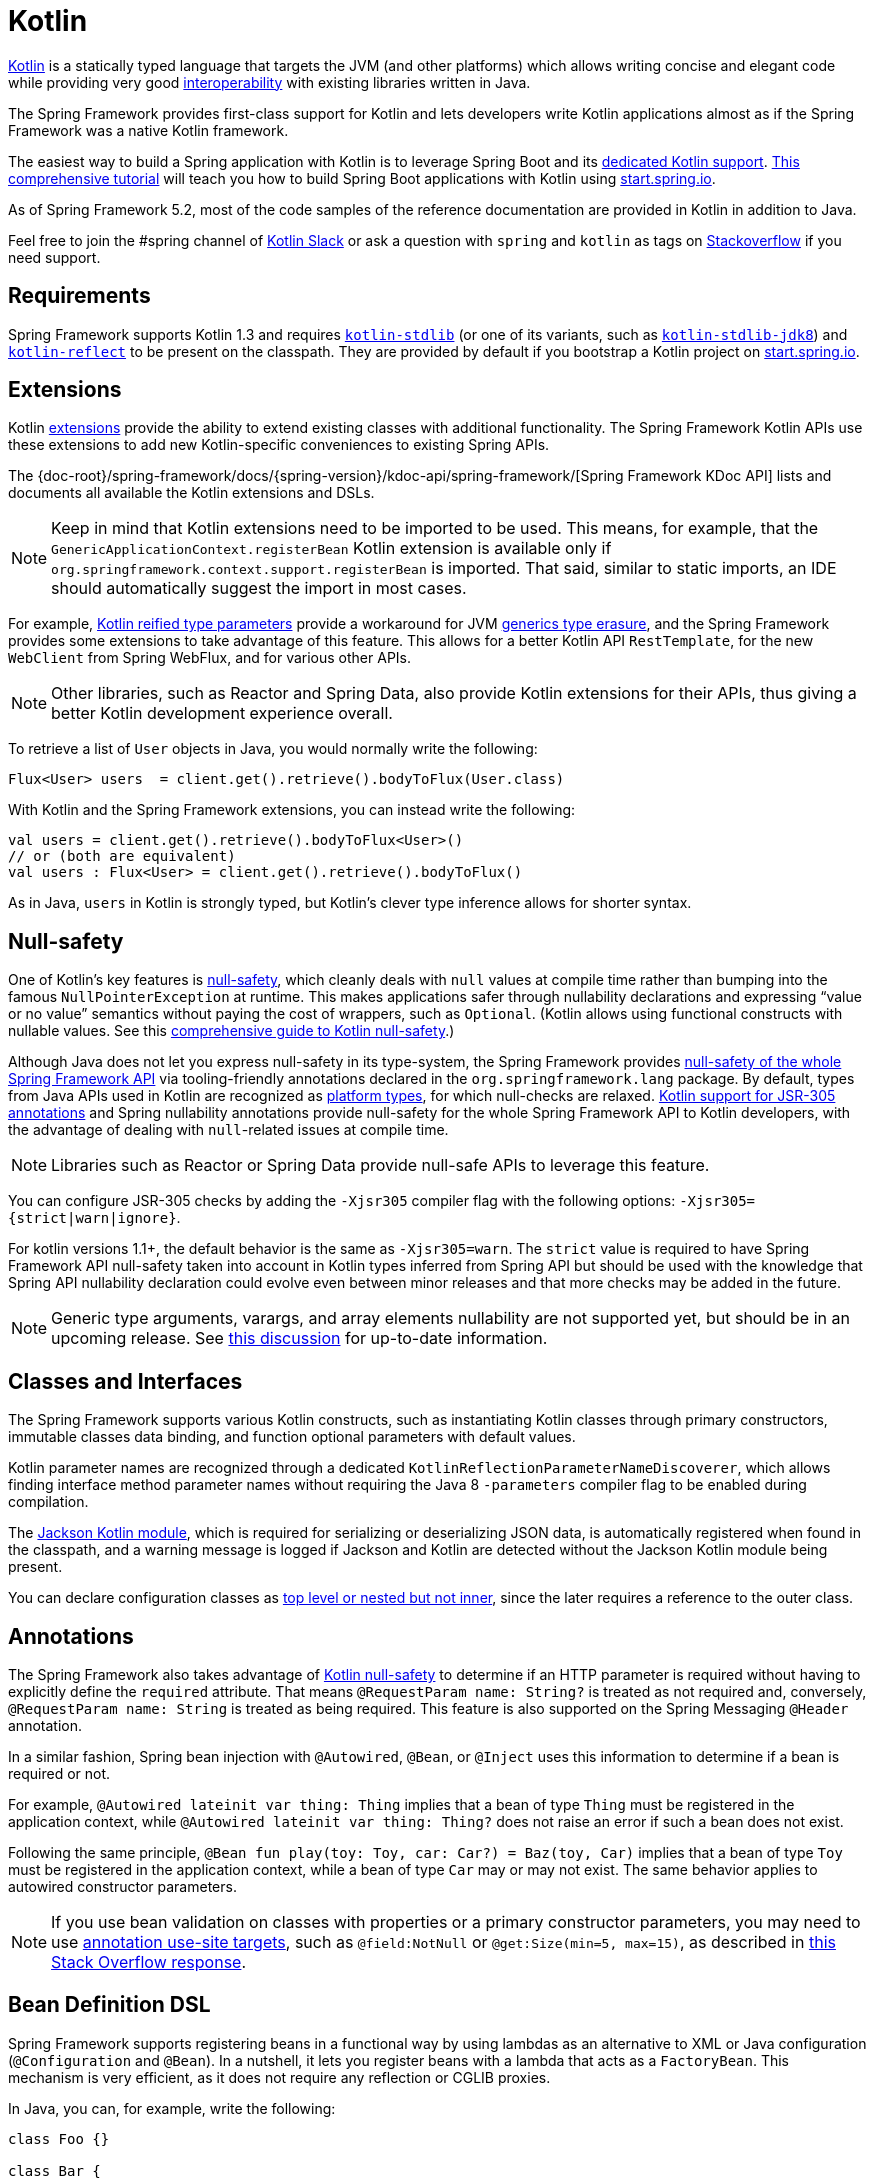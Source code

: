 [[kotlin]]
= Kotlin

https://kotlinlang.org[Kotlin] is a statically typed language that targets the JVM
(and other platforms) which allows writing concise and elegant code while providing
very good https://kotlinlang.org/docs/reference/java-interop.html[interoperability]
with existing libraries written in Java.

The Spring Framework provides first-class support for Kotlin and lets developers write
Kotlin applications almost as if the Spring Framework was a native Kotlin framework.

The easiest way to build a Spring application with Kotlin is to leverage Spring Boot and
its https://docs.spring.io/spring-boot/docs/current/reference/html/boot-features-kotlin.html[dedicated Kotlin support].
https://spring.io/guides/tutorials/spring-boot-kotlin/[This comprehensive tutorial]
will teach you how to build Spring Boot applications with Kotlin using https://start.spring.io/#!language=kotlin&type=gradle-project[start.spring.io].

As of Spring Framework 5.2, most of the code samples of the reference documentation are
provided in Kotlin in addition to Java.

Feel free to join the #spring channel of https://slack.kotlinlang.org/[Kotlin Slack]
or ask a question with `spring` and `kotlin` as tags on
https://stackoverflow.com/questions/tagged/spring+kotlin[Stackoverflow] if you need support.

[[kotlin-requirements]]
== Requirements

Spring Framework supports Kotlin 1.3 and requires
https://bintray.com/bintray/jcenter/org.jetbrains.kotlin%3Akotlin-stdlib[`kotlin-stdlib`]
(or one of its variants, such as https://bintray.com/bintray/jcenter/org.jetbrains.kotlin%3Akotlin-stdlib-jdk8[`kotlin-stdlib-jdk8`])
and https://bintray.com/bintray/jcenter/org.jetbrains.kotlin%3Akotlin-reflect[`kotlin-reflect`]
to be present on the classpath. They are provided by default if you bootstrap a Kotlin project on
https://start.spring.io/#!language=kotlin&type=gradle-project[start.spring.io].

[[kotlin-extensions]]
== Extensions

Kotlin https://kotlinlang.org/docs/reference/extensions.html[extensions] provide the ability
to extend existing classes with additional functionality. The Spring Framework Kotlin APIs
use these extensions to add new Kotlin-specific conveniences to existing Spring APIs.

The {doc-root}/spring-framework/docs/{spring-version}/kdoc-api/spring-framework/[Spring Framework KDoc API] lists
and documents all available the Kotlin extensions and DSLs.

NOTE: Keep in mind that Kotlin extensions need to be imported to be used. This means,
for example, that the `GenericApplicationContext.registerBean` Kotlin extension
is available only if `org.springframework.context.support.registerBean` is imported.
That said, similar to static imports, an IDE should automatically suggest the import in most cases.

For example, https://kotlinlang.org/docs/reference/inline-functions.html#reified-type-parameters[Kotlin reified type parameters]
provide a workaround for JVM https://docs.oracle.com/javase/tutorial/java/generics/erasure.html[generics type erasure],
and the Spring Framework provides some extensions to take advantage of this feature.
This allows for a better Kotlin API `RestTemplate`, for the new `WebClient` from Spring
WebFlux, and for various other APIs.

NOTE: Other libraries, such as Reactor and Spring Data, also provide Kotlin extensions
for their APIs, thus giving a better Kotlin development experience overall.

To retrieve a list of `User` objects in Java, you would normally write the following:

[source,java,indent=0]
----
	Flux<User> users  = client.get().retrieve().bodyToFlux(User.class)
----

With Kotlin and the Spring Framework extensions, you can instead write the following:

[source,kotlin,indent=0]
----
	val users = client.get().retrieve().bodyToFlux<User>()
	// or (both are equivalent)
	val users : Flux<User> = client.get().retrieve().bodyToFlux()
----

As in Java, `users` in Kotlin is strongly typed, but Kotlin's clever type inference allows
for shorter syntax.

[[kotlin-null-safety]]
== Null-safety

One of Kotlin's key features is https://kotlinlang.org/docs/reference/null-safety.html[null-safety],
which cleanly deals with `null` values at compile time rather than bumping into the famous
`NullPointerException` at runtime. This makes applications safer through nullability
declarations and expressing "`value or no value`" semantics without paying the cost of wrappers, such as `Optional`.
(Kotlin allows using functional constructs with nullable values. See this
https://www.baeldung.com/kotlin-null-safety[comprehensive guide to Kotlin null-safety].)

Although Java does not let you express null-safety in its type-system, the Spring Framework
provides <<core#null-safety, null-safety of the whole Spring Framework API>>
via tooling-friendly annotations declared in the `org.springframework.lang` package.
By default, types from Java APIs used in Kotlin are recognized as
https://kotlinlang.org/docs/reference/java-interop.html#null-safety-and-platform-types[platform types],
for which null-checks are relaxed.
https://kotlinlang.org/docs/reference/java-interop.html#jsr-305-support[Kotlin support for JSR-305 annotations]
and Spring nullability annotations provide null-safety for the whole Spring Framework API to Kotlin developers,
with the advantage of dealing with `null`-related issues at compile time.

NOTE: Libraries such as Reactor or Spring Data provide null-safe APIs to leverage this feature.

You can configure JSR-305 checks by adding the `-Xjsr305` compiler flag with the following
options: `-Xjsr305={strict|warn|ignore}`.

For kotlin versions 1.1+, the default behavior is the same as `-Xjsr305=warn`.
The `strict` value is required to have Spring Framework API null-safety taken into account
in Kotlin types inferred from Spring API but should be used with the knowledge that Spring
API nullability declaration could evolve even between minor releases and that more checks may
be added in the future.

NOTE: Generic type arguments, varargs, and array elements nullability are not supported yet,
but should be in an upcoming release. See https://github.com/Kotlin/KEEP/issues/79[this discussion]
for up-to-date information.

[[kotlin-classes-interfaces]]
== Classes and Interfaces

The Spring Framework supports various Kotlin constructs, such as instantiating Kotlin classes
through primary constructors, immutable classes data binding, and function optional parameters
with default values.

Kotlin parameter names are recognized through a dedicated `KotlinReflectionParameterNameDiscoverer`,
which allows finding interface method parameter names without requiring the Java 8 `-parameters`
compiler flag to be enabled during compilation.

The https://github.com/FasterXML/jackson-module-kotlin[Jackson Kotlin module], which is required
for serializing or deserializing JSON data, is automatically registered when
found in the classpath, and a warning message is logged if Jackson and Kotlin are
detected without the Jackson Kotlin module being present.

You can declare configuration classes as
https://kotlinlang.org/docs/reference/nested-classes.html[top level or nested but not inner],
since the later requires a reference to the outer class.

[[kotlin-annotations]]
== Annotations

The Spring Framework also takes advantage of https://kotlinlang.org/docs/reference/null-safety.html[Kotlin null-safety]
to determine if an HTTP parameter is required without having to explicitly
define the `required` attribute. That means `@RequestParam name: String?` is treated
as not required and, conversely, `@RequestParam name: String` is treated as being required.
This feature is also supported on the Spring Messaging `@Header` annotation.

In a similar fashion, Spring bean injection with `@Autowired`, `@Bean`, or `@Inject` uses
this information to determine if a bean is required or not.

For example, `@Autowired lateinit var thing: Thing` implies that a bean
of type `Thing` must be registered in the application context, while `@Autowired lateinit var thing: Thing?`
does not raise an error if such a bean does not exist.

Following the same principle, `@Bean fun play(toy: Toy, car: Car?) = Baz(toy, Car)` implies
that a bean of type `Toy` must be registered in the application context, while a bean of
type `Car` may or may not exist. The same behavior applies to autowired constructor parameters.

NOTE: If you use bean validation on classes with properties or a primary constructor
parameters, you may need to use
https://kotlinlang.org/docs/reference/annotations.html#annotation-use-site-targets[annotation use-site targets],
such as `@field:NotNull` or `@get:Size(min=5, max=15)`, as described in
https://stackoverflow.com/a/35853200/1092077[this Stack Overflow response].

[[kotlin-bean-definition-dsl]]
== Bean Definition DSL

Spring Framework supports registering beans in a functional way by using lambdas
as an alternative to XML or Java configuration (`@Configuration` and `@Bean`). In a nutshell,
it lets you register beans with a lambda that acts as a `FactoryBean`.
This mechanism is very efficient, as it does not require any reflection or CGLIB proxies.

In Java, you can, for example, write the following:

[source,java,indent=0]
----
	class Foo {}

	class Bar {
		private final Foo foo;
		public Bar(Foo foo) {
			this.foo = foo;
		}
	}

	GenericApplicationContext context = new GenericApplicationContext();
	context.registerBean(Foo.class);
	context.registerBean(Bar.class, () -> new Bar(context.getBean(Foo.class)));
----

In Kotlin, with reified type parameters and `GenericApplicationContext` Kotlin extensions,
you can instead write the following:

[source,kotlin,indent=0]
----
	class Foo

	class Bar(private val foo: Foo)

	val context = GenericApplicationContext().apply {
		registerBean<Foo>()
		registerBean { Bar(it.getBean()) }
	}
----
====

When the class `Bar` has a single constructor, you can even just specify the bean class,
the constructor parameters will be autowired by type:

====
[source,kotlin,indent=0]
----
	val context = GenericApplicationContext().apply {
		registerBean<Foo>()
		registerBean<Bar>()
	}
----

In order to allow a more declarative approach and cleaner syntax, Spring Framework provides
a {doc-root}/spring-framework/docs/{spring-version}/kdoc-api/spring-framework/org.springframework.context.support/-bean-definition-dsl/[Kotlin bean definition DSL]
It declares an `ApplicationContextInitializer` through a clean declarative API,
which lets you deal with profiles and `Environment` for customizing
how beans are registered.

In the following example notice that:

* Type inference usually allows to avoid specifying the type for bean references like `ref("bazBean")`
* It is possible to use Kotlin top level functions to declare beans using callable references like `bean(::myRouter)` in this example
* When specifying `bean<Bar>()` or `bean(::myRouter)`, parameters are autowired by type
* The `FooBar` bean will be registered only if the `foobar` profile is active

[source,kotlin,indent=0]
----
	class Foo
	class Bar(private val foo: Foo)
	class Baz(var message: String = "")
	class FooBar(private val baz: Baz)

	val myBeans = beans {
		bean<Foo>()
		bean<Bar>()
		bean("bazBean") {
			Baz().apply {
				message = "Hello world"
			}
		}
		profile("foobar") {
			bean { FooBar(ref("bazBean")) }
		}
		bean(::myRouter)
	}

	fun myRouter(foo: Foo, bar: Bar, baz: Baz) = router {
		// ...
	}
----

NOTE: This DSL is programmatic, meaning it allows custom registration logic of beans
through an `if` expression, a `for` loop, or any other Kotlin constructs.

You can then use this `beans()` function to register beans on the application context,
as the following example shows:

[source,kotlin,indent=0]
----
	val context = GenericApplicationContext().apply {
		myBeans.initialize(this)
		refresh()
	}
----


NOTE: Spring Boot is based on JavaConfig and
https://github.com/spring-projects/spring-boot/issues/8115[does not yet provide specific support for functional bean definition],
but you can experimentally use functional bean definitions through Spring Boot's `ApplicationContextInitializer` support.
See https://stackoverflow.com/questions/45935931/how-to-use-functional-bean-definition-kotlin-dsl-with-spring-boot-and-spring-w/46033685#46033685[this Stack Overflow answer]
for more details and up-to-date information. See also the experimental Kofu DSL developed in https://github.com/spring-projects/spring-fu[Spring Fu incubator].

[[kotlin-web]]
== Web

=== Router DSL

Spring Framework comes with a Kotlin router DSL available in 3 flavors:

* WebMvc.fn DSL with {doc-root}/spring-framework/docs/{spring-version}/kdoc-api/spring-framework/org.springframework.web.servlet.function/router.html[router { }]
* WebFlux.fn <<web-reactive#webflux-fn, Reactive>> DSL with {doc-root}/spring-framework/docs/{spring-version}/kdoc-api/spring-framework/org.springframework.web.reactive.function.server/router.html[router { }]
* WebFlux.fn <<Coroutines>> DSL with {doc-root}/spring-framework/docs/{spring-version}/kdoc-api/spring-framework/org.springframework.web.reactive.function.server/co-router.html[coRouter { }]

These DSL let you write clean and idiomatic Kotlin code to build a `RouterFunction` instance as the following example shows:

[source,kotlin,indent=0]
----
@Configuration
class RouterRouterConfiguration {

	@Bean
	fun mainRouter(userHandler: UserHandler) = router {
		accept(TEXT_HTML).nest {
			GET("/") { ok().render("index") }
			GET("/sse") { ok().render("sse") }
			GET("/users", userHandler::findAllView)
		}
		"/api".nest {
			accept(APPLICATION_JSON).nest {
				GET("/users", userHandler::findAll)
			}
			accept(TEXT_EVENT_STREAM).nest {
				GET("/users", userHandler::stream)
			}
		}
		resources("/**", ClassPathResource("static/"))
	}
}
----

NOTE: This DSL is programmatic, meaning that it allows custom registration logic of beans
through an `if` expression, a `for` loop, or any other Kotlin constructs. That can be useful
when you need to register routes depending on dynamic data (for example, from a database).

See https://github.com/mixitconf/mixit/[MiXiT project] for a concrete example.

=== MockMvc DSL

A Kotlin DSL is provided via `MockMvc` Kotlin extensions in order to provide a more
idiomatic Kotlin API and to allow better discoverability (no usage of static methods).

[source,kotlin,indent=0]
----
val mockMvc: MockMvc = ...
mockMvc.get("/person/{name}", "Lee") {
	secure = true
	accept = APPLICATION_JSON
	headers {
		contentLanguage = Locale.FRANCE
	}
	principal = Principal { "foo" }
}.andExpect {
	status { isOk }
	content { contentType(APPLICATION_JSON) }
	jsonPath("$.name") { value("Lee") }
	content { json("""{"someBoolean": false}""", false) }
}.andDo {
	print()
}
----

=== Kotlin Script Templates

Spring Framework provides a
https://docs.spring.io/spring-framework/docs/current/javadoc-api/org/springframework/web/servlet/view/script/ScriptTemplateView.html[`ScriptTemplateView`]
which supports https://www.jcp.org/en/jsr/detail?id=223[JSR-223] to render templates by using script engines.

By leveraging `kotlin-script-runtime` and `scripting-jsr223-embeddable` dependencies, it
is possible to use such feature to render Kotlin-based templates with
https://github.com/Kotlin/kotlinx.html[kotlinx.html] DSL or Kotlin multiline interpolated `String`.

`build.gradle.kts`
[source,kotlin,indent=0]
----
dependencies {
	compile("org.jetbrains.kotlin:kotlin-script-runtime:${kotlinVersion}")
	runtime("org.jetbrains.kotlin:kotlin-scripting-jsr223-embeddable:${kotlinVersion}")
}
----

Configuration is usually done with `ScriptTemplateConfigurer` and `ScriptTemplateViewResolver`
beans.


`KotlinScriptConfiguration.kt`
[source,kotlin,indent=0]
----
@Configuration
class KotlinScriptConfiguration {

    @Bean
	fun kotlinScriptConfigurer() = ScriptTemplateConfigurer().apply {
		engineName = "kotlin"
		setScripts("scripts/render.kts")
		renderFunction = "render"
		isSharedEngine = false
	}

    @Bean
    fun kotlinScriptViewResolver() = ScriptTemplateViewResolver().apply {
        setPrefix("templates/")
        setSuffix(".kts")
    }
}
----


See the https://github.com/sdeleuze/kotlin-script-templating[kotlin-script-templating] example
project for more details.

== Coroutines

Kotlin https://kotlinlang.org/docs/reference/coroutines-overview.html[Coroutines] are Kotlin
lightweight threads allowing to write non-blocking code in an imperative way. On language side,
suspending functions provides an abstraction for asynchronous operations while on library side
https://github.com/Kotlin/kotlinx.coroutines[kotlinx.coroutines] provides functions like
https://kotlin.github.io/kotlinx.coroutines/kotlinx-coroutines-core/kotlinx.coroutines/async.html[`async { }`]
and types like https://kotlin.github.io/kotlinx.coroutines/kotlinx-coroutines-core/kotlinx.coroutines.flow/-flow/index.html[`Flow`].

Spring Framework provides support for Coroutines on the following scope:

* https://kotlin.github.io/kotlinx.coroutines/kotlinx-coroutines-core/kotlinx.coroutines/-deferred/index.html[Deferred] and https://kotlin.github.io/kotlinx.coroutines/kotlinx-coroutines-core/kotlinx.coroutines.flow/-flow/index.html[Flow] return values support in Spring WebFlux annotated `@Controller`
* Suspending function support in Spring WebFlux annotated `@Controller`
* Extensions for WebFlux {doc-root}/spring-framework/docs/{spring-version}/kdoc-api/spring-framework/org.springframework.web.reactive.function.client/index.html[client] and {doc-root}/spring-framework/docs/{spring-version}/kdoc-api/spring-framework/org.springframework.web.reactive.function.server/index.html[server] functional API.
* WebFlux.fn {doc-root}/spring-framework/docs/{spring-version}/kdoc-api/spring-framework/org.springframework.web.reactive.function.server/co-router.html[coRouter { }] DSL
* Suspending function and `Flow` support in RSocket `@MessageMapping` annotated methods
* Extensions for {doc-root}/spring-framework/docs/{spring-version}/kdoc-api/spring-framework/org.springframework.messaging.rsocket/index.html[`RSocketRequester`]

=== Dependencies

Coroutines support is enabled when `kotlinx-coroutines-core` and `kotlinx-coroutines-reactor`
dependencies are in the classpath:

`build.gradle.kts`
[source,kotlin,indent=0]
----
dependencies {

	implementation("org.jetbrains.kotlinx:kotlinx-coroutines-core:${coroutinesVersion}")
	implementation("org.jetbrains.kotlinx:kotlinx-coroutines-reactor:${coroutinesVersion}")
}
----

Version `1.3.0` and above are supported.

=== How Reactive translates to Coroutines?

For return values, the translation from Reactive to Coroutines APIs is the following:

* `fun handler(): Mono<Void>` becomes `suspend fun handler()`
* `fun handler(): Mono<T>` becomes `suspend fun handler(): T` or `suspend fun handler(): T?` depending on if the `Mono` can be empty or not (with the advantage of being more statically typed)
* `fun handler(): Flux<T>` becomes `fun handler(): Flow<T>`

For input parameters:

* If laziness is not needed, `fun handler(mono: Mono<T>)` becomes `fun handler(value: T)` since a suspending functions can be invoked to get the value parameter.
* If laziness is needed, `fun handler(mono: Mono<T>)` becomes `fun handler(supplier: suspend () -> T)` or `fun handler(supplier: suspend () -> T?)`

https://kotlin.github.io/kotlinx.coroutines/kotlinx-coroutines-core/kotlinx.coroutines.flow/-flow/index.html[`Flow`] is `Flux` equivalent in Coroutines world, suitable for hot or cold stream, finite or infinite streams, with the following main differences:

* `Flow` is push-based while `Flux` is push-pull hybrid
* Backpressure is implemented via suspending functions
* `Flow` has only a https://kotlin.github.io/kotlinx.coroutines/kotlinx-coroutines-core/kotlinx.coroutines.flow/-flow/collect.html[single suspending `collect` method] and operators are implemented as https://kotlinlang.org/docs/reference/extensions.html[extensions]
* https://github.com/Kotlin/kotlinx.coroutines/tree/master/kotlinx-coroutines-core/common/src/flow/operators[Operators are easy to implement] thanks to Coroutines
* Extensions allow to add custom operators to `Flow`
* Collect operations are suspending functions
* https://kotlin.github.io/kotlinx.coroutines/kotlinx-coroutines-core/kotlinx.coroutines.flow/map.html[`map` operator] supports asynchronous operation (no need for `flatMap`) since it takes a suspending function parameter

Read this blog post about https://spring.io/blog/2019/04/12/going-reactive-with-spring-coroutines-and-kotlin-flow[Going Reactive with Spring, Coroutines and Kotlin Flow]
for more details, including how to run code concurrently with Coroutines.

=== Controllers

Here is an example of a Coroutines `@RestController`.

[source,kotlin,indent=0]
----
@RestController
class CoroutinesRestController(client: WebClient, banner: Banner) {

	@GetMapping("/suspend")
	suspend fun suspendingEndpoint(): Banner {
		delay(10)
		return banner
	}

	@GetMapping("/flow")
	fun flowEndpoint() = flow {
		delay(10)
		emit(banner)
		delay(10)
		emit(banner)
	}

	@GetMapping("/deferred")
	fun deferredEndpoint() = GlobalScope.async {
		delay(10)
		banner
	}

	@GetMapping("/sequential")
	suspend fun sequential(): List<Banner> {
		val banner1 = client
				.get()
				.uri("/suspend")
				.accept(MediaType.APPLICATION_JSON)
				.awaitExchange()
				.awaitBody<Banner>()
		val banner2 = client
				.get()
				.uri("/suspend")
				.accept(MediaType.APPLICATION_JSON)
				.awaitExchange()
				.awaitBody<Banner>()
		return listOf(banner1, banner2)
	}

	@GetMapping("/parallel")
	suspend fun parallel(): List<Banner> = coroutineScope {
		val deferredBanner1: Deferred<Banner> = async {
			client
					.get()
					.uri("/suspend")
					.accept(MediaType.APPLICATION_JSON)
					.awaitExchange()
					.awaitBody<Banner>()
		}
		val deferredBanner2: Deferred<Banner> = async {
			client
					.get()
					.uri("/suspend")
					.accept(MediaType.APPLICATION_JSON)
					.awaitExchange()
					.awaitBody<Banner>()
		}
		listOf(deferredBanner1.await(), deferredBanner2.await())
	}

	@GetMapping("/error")
	suspend fun error() {
		throw IllegalStateException()
	}

	@GetMapping("/cancel")
	suspend fun cancel() {
		throw CancellationException()
	}

}
----

View rendering with a `@Controller` is also supported.

[source,kotlin,indent=0]
----
@Controller
class CoroutinesViewController(banner: Banner) {

	@GetMapping("/")
	suspend fun render(model: Model): String {
		delay(10)
		model["banner"] = banner
		return "index"
	}
}
----

=== WebFlux.fn

Here is an example of Coroutines router defined via the {doc-root}/spring-framework/docs/{spring-version}/kdoc-api/spring-framework/org.springframework.web.reactive.function.server/co-router.html[coRouter { }] DSL and related handlers.

[source,kotlin,indent=0]
----
@Configuration
class RouterConfiguration {

	@Bean
	fun mainRouter(userHandler: UserHandler) = coRouter {
		GET("/", userHandler::listView)
		GET("/api/user", userHandler::listApi)
	}
}
----

[source,kotlin,indent=0]
----
class UserHandler(builder: WebClient.Builder) {

	private val client = builder.baseUrl("...").build()

	suspend fun listView(request: ServerRequest): ServerResponse =
			ServerResponse.ok().renderAndAwait("users", mapOf("users" to
			client.get().uri("...").awaitExchange().awaitBody<User>()))

	suspend fun listApi(request: ServerRequest): ServerResponse =
				ServerResponse.ok().contentType(MediaType.APPLICATION_JSON).bodyAndAwait(
				client.get().uri("...").awaitExchange().awaitBody<User>())
}
----

=== Transactions

Transactions on Coroutines are supported via the programmatic variant of the Reactive
transaction management provided as of Spring Framework 5.2.

For suspending functions, a `TransactionalOperator.executeAndAwait` extension is provided.

[source,kotlin,indent=0]
----
    import org.springframework.transaction.reactive.executeAndAwait

    class PersonRepository(private val operator: TransactionalOperator) {

        suspend fun initDatabase() = operator.executeAndAwait {
            insertPerson1()
            insertPerson2()
        }

        private suspend fun insertPerson1() {
            // INSERT SQL statement
        }

        private suspend fun insertPerson2() {
            // INSERT SQL statement
        }
    }
----

For Kotlin `Flow`, a  `Flow<T>.transactional` extension is provided.

[source,kotlin,indent=0]
----
    import org.springframework.transaction.reactive.transactional

    class PersonRepository(private val operator: TransactionalOperator) {

        fun updatePeople() = findPeople().map(::updatePerson).transactional(operator)

        private fun findPeople(): Flow<Person> {
            // SELECT SQL statement
        }

        private suspend fun updatePerson(person: Person): Person {
            // UPDATE SQL statement
        }
    }
----


[[kotlin-spring-projects-in-kotlin]]
== Spring Projects in Kotlin

This section provides some specific hints and recommendations worth for developing Spring projects
in Kotlin.



=== Final by Default

By default, https://discuss.kotlinlang.org/t/classes-final-by-default/166[all classes in Kotlin are `final`].
The `open` modifier on a class is the opposite of Java's `final`: It allows others to inherit from this
class. This also applies to member functions, in that they need to be marked as `open` to be overridden.

While Kotlin's JVM-friendly design is generally frictionless with Spring, this specific Kotlin feature
can prevent the application from starting, if this fact is not taken into consideration. This is because
Spring beans (such as `@Configuration` annotated classes which by default need to be extended at runtime for technical
reasons) are normally proxied by CGLIB. The workaround is to add an `open` keyword on each class and
member function of Spring beans that are proxied by CGLIB, which can
quickly become painful and is against the Kotlin principle of keeping code concise and predictable.

NOTE: It is also possible to avoid CGLIB proxies for configuration classes by using `@Configuration(proxyBeanMethods = false)`.
See {api-spring-framework}/context/annotation/Configuration.html#proxyBeanMethods--[`proxyBeanMethods` Javadoc] for more details.

Fortunately, Kotlin provides a
https://kotlinlang.org/docs/reference/compiler-plugins.html#kotlin-spring-compiler-plugin[`kotlin-spring`]
plugin (a preconfigured version of the `kotlin-allopen` plugin) that automatically opens classes
and their member functions for types that are annotated or meta-annotated with one of the following
annotations:

* `@Component`
* `@Async`
* `@Transactional`
* `@Cacheable`

Meta-annotation support means that types annotated with `@Configuration`, `@Controller`,
`@RestController`, `@Service`, or `@Repository` are automatically opened since these
annotations are meta-annotated with `@Component`.

https://start.spring.io/#!language=kotlin&type=gradle-project[start.spring.io] enables
the `kotlin-spring` plugin by default. So, in practice, you can write your Kotlin beans
without any additional `open` keyword, as in Java.

NOTE: The Kotlin code samples in Spring Framework documentation do not explicitly specify
`open` on the classes and their member functions. The samples are written for projects
using the `kotlin-allopen` plugin, since this is the most commonly used setup.

=== Using Immutable Class Instances for Persistence

In Kotlin, it is convenient and considered to be a best practice to declare read-only properties
within the primary constructor, as in the following example:

[source,kotlin,indent=0]
----
	class Person(val name: String, val age: Int)
----

You can optionally add https://kotlinlang.org/docs/reference/data-classes.html[the `data` keyword]
to make the compiler automatically derive the following members from all properties declared
in the primary constructor:

* `equals()` and `hashCode()`
* `toString()` of the form `"User(name=John, age=42)"`
* `componentN()` functions that correspond to the properties in their order of declaration
* `copy()` function

As the following example shows, this allows for easy changes to individual properties, even if `Person` properties are read-only:

[source,kotlin,indent=0]
----
	data class Person(val name: String, val age: Int)

	val jack = Person(name = "Jack", age = 1)
	val olderJack = jack.copy(age = 2)
----

Common persistence technologies (such as JPA) require a default constructor, preventing this
kind of design. Fortunately, there is a workaround for this
https://stackoverflow.com/questions/32038177/kotlin-with-jpa-default-constructor-hell["`default constructor hell`"],
since Kotlin provides a https://kotlinlang.org/docs/reference/compiler-plugins.html#kotlin-jpa-compiler-plugin[`kotlin-jpa`]
plugin that generates synthetic no-arg constructor for classes annotated with JPA annotations.

If you need to leverage this kind of mechanism for other persistence technologies, you can configure
the https://kotlinlang.org/docs/reference/compiler-plugins.html#how-to-use-no-arg-plugin[`kotlin-noarg`]
plugin.

NOTE: As of the Kay release train, Spring Data supports Kotlin immutable class instances and
does not require the `kotlin-noarg` plugin if the module uses Spring Data object mappings
(such as MongoDB, Redis, Cassandra, and others).

=== Injecting Dependencies

Our recommendation is to try to favor constructor injection with `val` read-only (and
non-nullable when possible) https://kotlinlang.org/docs/reference/properties.html[properties],
as the following example shows:

[source,kotlin,indent=0]
----
	@Component
	class YourBean(
		private val mongoTemplate: MongoTemplate,
		private val solrClient: SolrClient
	)
----

NOTE: Classes with a single constructor have their parameters automatically autowired.
That's why there is no need for an explicit `@Autowired constructor` in the example shown
above.

If you really need to use field injection, you can use the `lateinit var` construct,
as the following example shows:

[source,kotlin,indent=0]
----
	@Component
	class YourBean {

		@Autowired
		lateinit var mongoTemplate: MongoTemplate

		@Autowired
		lateinit var solrClient: SolrClient
	}
----

=== Injecting Configuration Properties

In Java, you can inject configuration properties by using annotations (such as pass:q[`@Value("${property}")`)].
However, in Kotlin, `$` is a reserved character that is used for
https://kotlinlang.org/docs/reference/idioms.html#string-interpolation[string interpolation].

Therefore, if you wish to use the `@Value` annotation in Kotlin, you need to escape the `$`
character by writing pass:q[`@Value("\${property}")`].

NOTE: If you use Spring Boot, you should probably use
https://docs.spring.io/spring-boot/docs/current/reference/html/boot-features-external-com.mxk.config.html#boot-features-external-com.mxk.config-typesafe-configuration-properties[`@ConfigurationProperties`]
instead of `@Value` annotations.

As an alternative, you can customize the property placeholder prefix by declaring the
following configuration beans:

[source,kotlin,indent=0]
----
	@Bean
	fun propertyConfigurer() = PropertySourcesPlaceholderConfigurer().apply {
		setPlaceholderPrefix("%{")
	}
----

You can customize existing code (such as Spring Boot actuators or `@LocalServerPort`)
that uses the `${...}` syntax, with configuration beans, as the following example shows:

[source,kotlin,indent=0]
----
	@Bean
	fun kotlinPropertyConfigurer() = PropertySourcesPlaceholderConfigurer().apply {
		setPlaceholderPrefix("%{")
		setIgnoreUnresolvablePlaceholders(true)
	}

	@Bean
	fun defaultPropertyConfigurer() = PropertySourcesPlaceholderConfigurer()
----


=== Checked Exceptions

Java and https://kotlinlang.org/docs/reference/exceptions.html[Kotlin exception handling]
are pretty close, with the main difference being that Kotlin treats all exceptions as
unchecked exceptions. However, when using proxied objects (for example classes or methods
annotated with `@Transactional`), checked exceptions thrown will be wrapped by default in
an `UndeclaredThrowableException`.

To get the original exception thrown like in Java, methods should be annotated with
https://kotlinlang.org/api/latest/jvm/stdlib/kotlin.jvm/-throws/index.html[`@Throws`]
to specify explicitly the checked exceptions thrown (for example `@Throws(IOException::class)`).

=== Annotation Array Attributes

Kotlin annotations are mostly similar to Java annotations, but array attributes (which are
extensively used in Spring) behave differently. As explained in the
https://kotlinlang.org/docs/reference/annotations.html[Kotlin documentation] you can omit
the `value` attribute name, unlike other attributes, and specify it as a `vararg` parameter.

To understand what that means, consider `@RequestMapping` (which is one of the most widely
used Spring annotations) as an example. This Java annotation is declared as follows:

[source,java,indent=0]
----
	public @interface RequestMapping {

		@AliasFor("path")
		String[] value() default {};

		@AliasFor("value")
		String[] path() default {};

		RequestMethod[] method() default {};

		// ...
	}
----

The typical use case for `@RequestMapping` is to map a handler method to a specific path
and method. In Java, you can specify a single value for the annotation array attribute,
and it is automatically converted to an array.

That is why one can write
`@RequestMapping(value = "/toys", method = RequestMethod.GET)` or
`@RequestMapping(path = "/toys", method = RequestMethod.GET)`.

However, in Kotlin, you must write `@RequestMapping("/toys", method = [RequestMethod.GET])`
or `@RequestMapping(path = ["/toys"], method = [RequestMethod.GET])` (square brackets need
to be specified with named array attributes).

An alternative for this specific `method` attribute (the most common one) is to
use a shortcut annotation, such as `@GetMapping`, `@PostMapping`, and others.

NOTE: If the `@RequestMapping` `method` attribute is not specified, all HTTP methods will
be matched, not only the `GET` method.

=== Testing

This section addresses testing with the combination of Kotlin and Spring Framework.
The recommended testing framework is https://junit.org/junit5/[JUnit 5] along with
https://mockk.io/[Mockk] for mocking.

NOTE: If you are using Spring Boot, see
https://docs.spring.io/spring-boot/docs/current/reference/htmlsingle/#boot-features-kotlin-testing[this related documentation].

==== Constructor injection

As described in the <<testing#testcontext-junit-jupiter-di#spring-web-reactive, dedicated section>>,
JUnit 5 allows constructor injection of beans which is pretty useful with Kotlin
in order to use `val` instead of `lateinit var`. You can use
{api-spring-framework}/test/context/TestConstructor.html[`@TestConstructor(autowireMode = AutowireMode.ALL)`]
to enable autowiring for all parameters.

====
[source,kotlin,indent=0]
----
@SpringJUnitConfig(TestConfig::class)
@TestConstructor(autowireMode = AutowireMode.ALL)
class OrderServiceIntegrationTests(val orderService: OrderService,
                                   val customerService: CustomerService) {

    // tests that use the injected OrderService and CustomerService
}
----
====

==== `PER_CLASS` Lifecycle

Kotlin lets you specify meaningful test function names between backticks (```).
As of JUnit 5, Kotlin test classes can use the `@TestInstance(TestInstance.Lifecycle.PER_CLASS)`
annotation to enable single instantiation of test classes, which allows the use of `@BeforeAll`
and `@AfterAll` annotations on non-static methods, which is a good fit for Kotlin.

You can also change the default behavior to `PER_CLASS` thanks to a `junit-platform.properties`
file with a `junit.jupiter.testinstance.lifecycle.default = per_class` property.

The following example demonstrates `@BeforeAll` and `@AfterAll` annotations on non-static methods:

[source,kotlin,indent=0]
----
@TestInstance(TestInstance.Lifecycle.PER_CLASS)
class IntegrationTests {

  val application = Application(8181)
  val client = WebClient.create("http://localhost:8181")

  @BeforeAll
  fun beforeAll() {
    application.start()
  }

  @Test
  fun `Find all users on HTML page`() {
    client.get().uri("/users")
        .accept(TEXT_HTML)
        .retrieve()
        .bodyToMono<String>()
        .test()
        .expectNextMatches { it.contains("Foo") }
        .verifyComplete()
  }

  @AfterAll
  fun afterAll() {
    application.stop()
  }
}
----

==== Specification-like Tests

You can create specification-like tests with JUnit 5 and Kotlin.
The following example shows how to do so:

[source,kotlin,indent=0]
----
class SpecificationLikeTests {

  @Nested
  @DisplayName("a calculator")
  inner class Calculator {
     val calculator = SampleCalculator()

     @Test
     fun `should return the result of adding the first number to the second number`() {
        val sum = calculator.sum(2, 4)
        assertEquals(6, sum)
     }

     @Test
     fun `should return the result of subtracting the second number from the first number`() {
        val subtract = calculator.subtract(4, 2)
        assertEquals(2, subtract)
     }
  }
}
----

[[kotlin-webtestclient-issue]]
==== `WebTestClient` Type Inference Issue in Kotlin

Due to a https://youtrack.jetbrains.com/issue/KT-5464[type inference issue], you must
use the Kotlin `expectBody` extension (such as `.expectBody<String>().isEqualTo("toys")`),
since it provides a workaround for the Kotlin issue with the Java API.

See also the related https://jira.spring.io/browse/SPR-16057[SPR-16057] issue.

[[kotlin-getting-started]]
== Getting Started

The easiest way to learn how to build a Spring application with Kotlin is to follow
https://spring.io/guides/tutorials/spring-boot-kotlin/[the dedicated tutorial].

=== `start.spring.io`

The easiest way to start a new Spring Framework project in Kotlin is to create a new Spring
Boot 2 project on https://start.spring.io/#!language=kotlin&type=gradle-project[start.spring.io].

=== Choosing the Web Flavor

Spring Framework now comes with two different web stacks: <<web#mvc, Spring MVC>> and
<<web-reactive#spring-web-reactive, Spring WebFlux>>.

Spring WebFlux is recommended if you want to create applications that will deal with latency,
long-lived connections, streaming scenarios or if you want to use the web functional
Kotlin DSL.

For other use cases, especially if you are using blocking technologies such as JPA, Spring
MVC and its annotation-based programming model is the recommended choice.

[[kotlin-resources]]
== Resources

We recommend the following resources for people learning how to build applications with
Kotlin and the Spring Framework:

* https://kotlinlang.org/docs/reference/[Kotlin language reference]
* https://slack.kotlinlang.org/[Kotlin Slack] (with a dedicated #spring channel)
* https://stackoverflow.com/questions/tagged/spring+kotlin[Stackoverflow, with `spring` and `kotlin` tags]
* https://try.kotlinlang.org/[Try Kotlin in your browser]
* https://blog.jetbrains.com/kotlin/[Kotlin blog]
* https://kotlin.link/[Awesome Kotlin]

=== Examples

The following Github projects offer examples that you can learn from and possibly even extend:

* https://github.com/sdeleuze/spring-boot-kotlin-demo[spring-boot-kotlin-demo]: Regular Spring Boot and Spring Data JPA project
* https://github.com/mixitconf/mixit[mixit]: Spring Boot 2, WebFlux, and Reactive Spring Data MongoDB
* https://github.com/sdeleuze/spring-kotlin-functional[spring-kotlin-functional]: Standalone WebFlux and functional bean definition DSL
* https://github.com/sdeleuze/spring-kotlin-fullstack[spring-kotlin-fullstack]: WebFlux Kotlin fullstack example with Kotlin2js for frontend instead of JavaScript or TypeScript
* https://github.com/spring-petclinic/spring-petclinic-kotlin[spring-petclinic-kotlin]: Kotlin version of the Spring PetClinic Sample Application
* https://github.com/sdeleuze/spring-kotlin-deepdive[spring-kotlin-deepdive]: A step-by-step migration guide for Boot 1.0 and Java to Boot 2.0 and Kotlin
* https://github.com/spring-cloud/spring-cloud-gcp/tree/master/spring-cloud-gcp-kotlin-samples/spring-cloud-gcp-kotlin-app-sample[spring-cloud-gcp-kotlin-app-sample]: Spring Boot with Google Cloud Platform Integrations

=== Issues

The following list categorizes the pending issues related to Spring and Kotlin support:

* Spring Framework
** https://github.com/spring-projects/spring-framework/issues/20606[Unable to use WebTestClient with mock server in Kotlin]
** https://github.com/spring-projects/spring-framework/issues/20496[Support null-safety at generics, varargs and array elements level]
* Kotlin
** https://youtrack.jetbrains.com/issue/KT-6380[Parent issue for Spring Framework support]
** https://youtrack.jetbrains.com/issue/KT-5464[Kotlin requires type inference where Java doesn't]
** https://youtrack.jetbrains.com/issue/KT-20283[Smart cast regression with open classes]
** https://youtrack.jetbrains.com/issue/KT-14984[Impossible to pass not all SAM argument as function]
** https://youtrack.jetbrains.com/issue/KT-15125[Support JSR 223 bindings directly via script variables]
** https://youtrack.jetbrains.com/issue/KT-6653[Kotlin properties do not override Java-style getters and setters]
